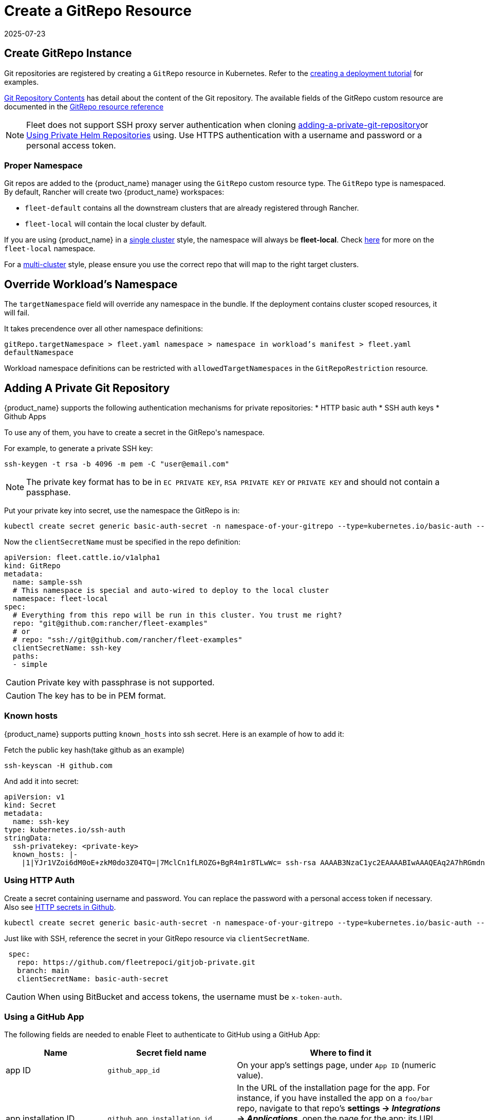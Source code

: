 = Create a GitRepo Resource
:revdate: 2025-07-23
:page-revdate: {revdate}
:doctype: book

== Create GitRepo Instance

Git repositories are registered by creating a `GitRepo` resource in Kubernetes. Refer
to the xref:tutorials/tut-deployment.adoc[creating a deployment tutorial] for examples.

xref:explanations/gitrepo-content.adoc[Git Repository Contents] has detail about the content of the Git repository.
The available fields of the GitRepo custom resource are documented in the xref:reference/ref-gitrepo.adoc[GitRepo resource reference]

[NOTE]
====
Fleet does not support SSH proxy server authentication when cloning <<adding-a-private-git-repository,adding-a-private-git-repository>>or <<using-private-helm-repositories,Using Private Helm Repositories>>
 using. Use HTTPS authentication with a username and password or a personal access token.
====


=== Proper Namespace

Git repos are added to the {product_name} manager using the `GitRepo` custom resource type. The `GitRepo` type is namespaced. By default, Rancher will create two {product_name} workspaces: 

* `fleet-default` contains all the downstream clusters that are already registered through Rancher.
* `fleet-local` will contain the local cluster by default.

If you are using {product_name} in a xref:explanations/concepts.adoc[single cluster] style, the namespace will always be *fleet-local*. Check xref:explanations/namespaces.adoc#_cluster_registration_namespace_fleet_local[here] for more on the `fleet-local` namespace.

For a xref:explanations/concepts.adoc[multi-cluster] style, please ensure you use the correct repo that will map to the right target clusters.

== Override Workload's Namespace

The `targetNamespace` field will override any namespace in the bundle. If the deployment contains cluster scoped resources, it will fail.

It takes precendence over all other namespace definitions:

`gitRepo.targetNamespace > fleet.yaml namespace > namespace in workload's manifest > fleet.yaml defaultNamespace`

Workload namespace definitions can be restricted with `allowedTargetNamespaces` in the `GitRepoRestriction` resource.

[[adding-a-private-git-repository]]
== Adding A Private Git Repository

{product_name} supports the following authentication mechanisms for private repositories:
* HTTP basic auth
* SSH auth keys
* Github Apps

To use any of them, you have to create a secret in the ++GitRepo's++ namespace.

For example, to generate a private SSH key:

[source,bash]
----
ssh-keygen -t rsa -b 4096 -m pem -C "user@email.com"
----


[NOTE]
====
The private key format has to be in `EC PRIVATE KEY`, `RSA PRIVATE KEY` or `PRIVATE KEY` and should not contain a passphase.
====

Put your private key into secret, use the namespace the GitRepo is in:

[source,bash]
----
kubectl create secret generic basic-auth-secret -n namespace-of-your-gitrepo --type=kubernetes.io/basic-auth --from-literal=username=$user --from-literal=password=$pat
----

Now the `clientSecretName` must be specified in the repo definition:

[source,yaml]
----
apiVersion: fleet.cattle.io/v1alpha1
kind: GitRepo
metadata:
  name: sample-ssh
  # This namespace is special and auto-wired to deploy to the local cluster
  namespace: fleet-local
spec:
  # Everything from this repo will be run in this cluster. You trust me right?
  repo: "git@github.com:rancher/fleet-examples"
  # or
  # repo: "ssh://git@github.com/rancher/fleet-examples"
  clientSecretName: ssh-key
  paths:
  - simple
----

[CAUTION]
====

Private key with passphrase is not supported.
====


[CAUTION]
====

The key has to be in PEM format.
====


=== Known hosts

{product_name} supports putting `known_hosts` into ssh secret. Here is an example of how to add it:

Fetch the public key hash(take github as an example)

[source,bash]
----
ssh-keyscan -H github.com
----

And add it into secret:

[source,yaml]
----
apiVersion: v1
kind: Secret
metadata:
  name: ssh-key
type: kubernetes.io/ssh-auth
stringData:
  ssh-privatekey: <private-key>
  known_hosts: |-
    |1|YJr1VZoi6dM0oE+zkM0do3Z04TQ=|7MclCn1fLROZG+BgR4m1r8TLwWc= ssh-rsa AAAAB3NzaC1yc2EAAAABIwAAAQEAq2A7hRGmdnm9tUDbO9IDSwBK6TbQa+PXYPCPy6rbTrTtw7PHkccKrpp0yVhp5HdEIcKr6pLlVDBfOLX9QUsyCOV0wzfjIJNlGEYsdlLJizHhbn2mUjvSAHQqZETYP81eFzLQNnPHt4EVVUh7VfDESU84KezmD5QlWpXLmvU31/yMf+Se8xhHTvKSCZIFImWwoG6mbUoWf9nzpIoaSjB+weqqUUmpaaasXVal72J+UX2B+2RPW3RcT0eOzQgqlJL3RKrTJvdsjE3JEAvGq3lGHSZXy28G3skua2SmVi/w4yCE6gbODqnTWlg7+wC604ydGXA8VJiS5ap43JXiUFFAaQ==
----

=== Using HTTP Auth

Create a secret containing username and password. You can replace the password with a personal access token if necessary. Also see xref:troubleshooting.adoc#_http_secrets_in_github[HTTP secrets in Github].

[source,bash]
----
kubectl create secret generic basic-auth-secret -n namespace-of-your-gitrepo --type=kubernetes.io/basic-auth --from-literal=username=$user --from-literal=password=$pat
----


Just like with SSH, reference the secret in your GitRepo resource via `clientSecretName`.


[source,yaml]
----
 spec:
   repo: https://github.com/fleetrepoci/gitjob-private.git
   branch: main
   clientSecretName: basic-auth-secret
----

[CAUTION]
====
When using BitBucket and access tokens, the username must be `x-token-auth`.
====

=== Using a GitHub App

The following fields are needed to enable Fleet to authenticate to GitHub using a GitHub App:

[options="header"]
|===
| Name | Secret field name | Where to find it

| app ID
| `github_app_id`
| On your app's settings page, under `App ID` (numeric value).

| app installation ID
| `github_app_installation_id`
| In the URL of the installation page for the app. For instance, if you have installed the app on a `foo/bar` repo, navigate to that repo's **settings → _Integrations_ → _Applications_**, open the page for the app; its URL will look like `https://github.com/settings/installations/<digits>`: those digits are your app installation ID.

| private key
| `github_app_private_key`
| Generated when creating the GitHub App, or from the app settings page, where a `Generate a private key` button is available.
|===

See https://docs.github.com/en/apps/creating-github-apps/registering-a-github-app/registering-a-github-app[GitHub documentation] for more details on creating a GitHub App.

With the necessary data at hand, create a secret containing those fields:

[source,bash]
----
kubectl -n namespace-of-your-gitrepo create secret generic github-app-secret \
    --from-literal=github_app_id=<app-id> \
    --from-literal=github_app_installation_id=<installation-id> \
    --from-file=github_app_private_key=<path-to-private-key-file>
----

Ensure you reference that secret in your GitRepo resource via `clientSecretName`.

=== Using Custom CA Bundles

Validating a repository using a certificate signed by a custom Certificate Authority can be done by specifying a
`cabundle` field in a `GitRepo`.

[IMPORTANT]
====
Note that if secrets specifying CA bundles exist, for instance if Fleet is installed with Rancher (see the respective pages on
https://documentation.suse.com/cloudnative/rancher-manager/latest/en/installation-and-upgrade/resources/tls-secrets.html#_using_a_private_ca_signed_certificate[Using a Private CA Signed Certificate]
and
https://documentation.suse.com/cloudnative/rancher-manager/latest/en/installation-and-upgrade/references/helm-chart-options.html#_additional_trusted_cas[Additional Trusted CA's]),
Fleet will use those CA bundles if no CA bundle is specified in the `GitRepo`.
====

[[using-private-helm-repositories]]
== Using Private Helm Repositories

[CAUTION]
====
The credentials will be used unconditionally for all Helm repositories referenced by the gitrepo resource.
Make sure you don't leak credentials by mixing public and private repositories. Use <<Use different helm credentials for each path,different helm credentials for each path>>, or split them into different gitrepos, or use `helmRepoURLRegex` to limit the scope of credentials to certain servers.
====


For a private Helm repo, users can reference a secret with the following keys:

. `username` and `password` for basic http auth if the Helm HTTP repo is behind basic auth.
. `cacerts` for custom CA bundle if the Helm repo is using a custom CA.

[IMPORTANT]
====
Note that if secrets specifying CA bundles exist, for instance if Fleet is installed with Rancher (see the respective pages on
https://documentation.suse.com/cloudnative/rancher-manager/latest/en/installation-and-upgrade/resources/tls-secrets.html#_using_a_private_ca_signed_certificate[Using a Private CA Signed Certificate]
and
https://documentation.suse.com/cloudnative/rancher-manager/latest/en/installation-and-upgrade/references/helm-chart-options.html#_additional_trusted_cas[Additional Trusted CA's]),
Fleet will use those CA bundles if no CA bundle is specified in the Helm secret.
====

. `ssh-privatekey` for ssh private key if repo is using ssh protocol. Private key with passphase is not supported currently.

For example, to add a secret in kubectl, run

`kubectl create secret -n $namespace generic helm --from-literal=username=foo --from-literal=password=bar --from-file=cacerts=/path/to/cacerts --from-file=ssh-privatekey=/path/to/privatekey.pem`

After secret is created, specify the secret to `gitRepo.spec.helmSecretName`. Make sure secret is created under the same namespace with gitrepo.

=== Use different helm credentials for each path

{product_name} allows you to define unique credentials for each Helm chart path in a Git repository using the helmSecretNameForPaths field.


[IMPORTANT]
====
`gitRepo.spec.helmSecretName` will be ignored if `gitRepo.spec.helmSecretNameForPaths` is provided
====

Create a file named `secrets-path.yaml` that specifies credentials for each path in your `GitRepo`. Each key can be either:

* an exact path, which must match the full path to a bundle directory (a folder containing a `fleet.yaml` file). The path may have more segments than the entry under `paths:`.
* a _glob_ matching one or more paths, useful when credentials need to be reused across multiple paths/bundles.

See the link:https://pkg.go.dev/path/filepath#Match[Go filepath.Match documentation] for examples of supported syntax.

[NOTE]
====
If more than one glob matches a given path in a Git repository, Fleet will order globs lexically and use credentials
from the first match.

_Example_: For repository path `world-domination/ui_charts` and a secret containing the following keys, credentials under the _second_ glob will be used:

[source,yaml]
----
world-domination/*_charts: # will not be used
  username: fleet-ci
  password: foo
  insecureSkipVerify: true
world-domination/*: # will be used, as `/*` will be sorted before `/*_charts`
  username: fleet-ci
  password: foo
  insecureSkipVerify: true
----
====

If a path listed in the GitRepo is not included in this file, whether through exact paths or glob matching, Fleet does not use credentials for it.

[NOTE]
====
The file should be named `secrets-path.yaml`; otherwise Fleet will not be able to use it.
====

.Example `GitRepo` resource
[source,yaml]
----
kind: GitRepo
apiVersion: fleet.cattle.io/v1alpha1
metadata:
  name: gitrepo
  namespace: fleet-local
spec:
  helmSecretNameForPaths: test-multipasswd
  repo: https://github.com/0xavi0/fleet-examples
  branch: helm-multi-passwd
  paths:
  - single-cluster/test-multipasswd
----

.Example `secrets-path.yaml`
[source,yaml]
----
single-cluster/test-multipasswd/passwd:
  username: fleet-ci
  password: foo
  insecureSkipVerify: true
----

.Another example with two distinct paths
[source,yaml]
----
path-one: # path path-one must exist in the repository
  username: user
  password: pass
path-two: # path path-two must exist in the repository
  username: user2
  password: pass2
  caBundle: LS0tLS1CRUdJTiBDRVJUSUZJQ0FURS0tLS0tCiAgICBNSUlEblRDQ0FvV2dBd0lCQWdJVUNwMHB2...
  sshPrivateKey: ICAgIC0tLS0tQkVHSU4gQ0VSVElGSUNBVEUtLS0tLQogICAgTUlJRFF6Q0NBaXNDRkgxTm5Y...
----

Supported fields per path:

[cols="1,1",options="header"]
|===
|Field |Description

|`username`
|Registry or repository username

|`password`
|Registry or repository password

|`caBundle`
|Base64-encoded CA certificate bundle

|`sshPrivateKey`
|Base64-encoded SSH private key

|`insecureSkipVerify`
|Boolean value to skip TLS verification
|===

.To create the secret, run:
[source,bash]
----
kubectl create secret generic test-multipasswd -n fleet-local --from-file=secrets-path.yaml
----

[NOTE]
====
The secret must be created in the same namespace as the `GitRepo` resource.
====

If you use link:rancher-backups[https://ranchermanager.docs.rancher.com/how-to-guides/new-user-guides/backup-restore-and-disaster-recovery/back-up-rancher] and want to include this secret in your backups, label it with `resources.cattle.io/backup: true`:

[source,bash]
----
kubectl label secret path-auth-secret -n fleet-local resources.cattle.io/backup=true
----

[NOTE]
====
Ensure the backup is encrypted to protect sensitive credentials.
====

[[storing-credentials-in-git]]
== Storing Credentials in Git

It's recommended not to store credentials in Git. Even if the repository is properly protected, secrets are at risk during cloning, etc.  
As a workaround, tools like SOPS can encrypt credentials.

Instead, reference secrets in the downstream cluster. For manifest-style and kustomize-style bundles, do this in the manifests, e.g., by link:https://kubernetes.io/docs/tasks/inject-data-application/distribute-credentials-secure/#create-a-pod-that-has-access-to-the-secret-data-through-a-volume[mounting the secrets] or link:https://kubernetes.io/docs/concepts/configuration/secret/#using-secrets-as-environment-variables[referencing them as environment variables].  
Helm-style bundles can use xref:explanations/gitrepo-content.adoc#using-valuesfrom[valuesFrom] to read values from a secret in the downstream cluster.

When using Kubernetes link:https://kubernetes.io/docs/tasks/administer-cluster/encrypt-data/[encryption at rest] and storing credentials in Git, configure the upstream cluster to include several Fleet CRDs in the encryption resource list:

[source]
----
- secrets
- bundles.fleet.cattle.io
- bundledeployments.fleet.cattle.io
- contents.fleet.cattle.io
----

== Backing up and restoring

When backing up and restoring Fleet with existing workloads, be they GitRepos or HelmOps, consider:

=== Kubernetes API server availability

A Fleet agent in a downstream cluster monitors a cluster-specific namespace on the upstream cluster.  
During a restore operation, changes made in the upstream cluster may affect deployments in downstream clusters, which could be updated or deleted based on incomplete state from upstream.

To prevent this, make the Kubernetes API server inaccessible to downstream clusters while a restore is running. Agents should not access the upstream cluster until all resources are re-created.

=== Pausing

A xref:reference/ref-gitrepo.adoc[paused] GitRepo will pause bundles and bundle deployments. This means:

* Deleting a bundle deployment from a paused GitRepo: Fleet will not re-create the bundle deployment until the GitRepo is unpaused.
* Deleting a bundle from a paused GitRepo: Fleet will delete the bundle deployments coming from that bundle, and will not re-create the bundle (nor bundle-deployments) until the GitRepo is unpaused.

Pausing a GitRepo only prevents bundles and bundle deployments from being created or updated. It only affects _controller_ operations, not Fleet _agent_ operations.  
To prevent user resources in a bundle from being deleted when deleting a bundle deployment, use xref:reference/ref-bundle.adoc[keepResources].

== Troubleshooting

See the Fleet Troubleshooting section xref:troubleshooting.adoc[Troubleshooting docs].

